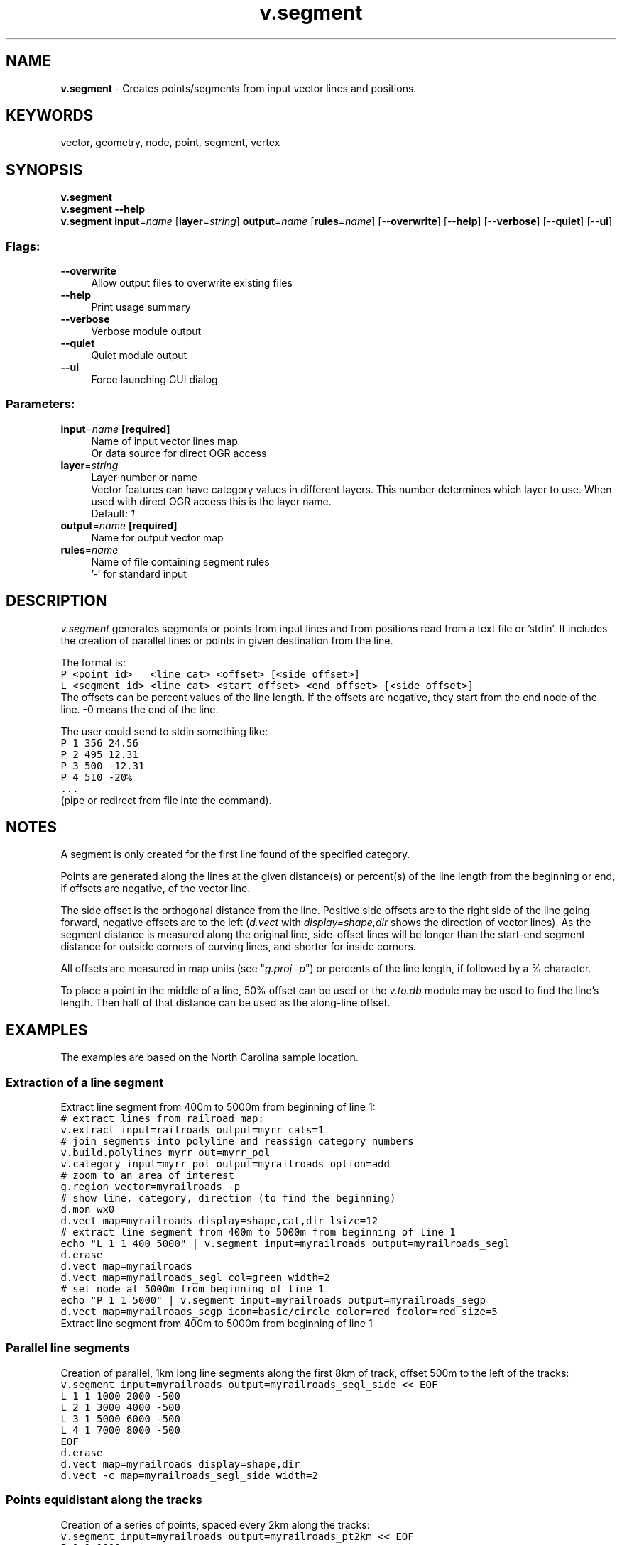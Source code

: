 .TH v.segment 1 "" "GRASS 7.8.5" "GRASS GIS User's Manual"
.SH NAME
\fI\fBv.segment\fR\fR  \- Creates points/segments from input vector lines and positions.
.SH KEYWORDS
vector, geometry, node, point, segment, vertex
.SH SYNOPSIS
\fBv.segment\fR
.br
\fBv.segment \-\-help\fR
.br
\fBv.segment\fR \fBinput\fR=\fIname\fR  [\fBlayer\fR=\fIstring\fR]  \fBoutput\fR=\fIname\fR  [\fBrules\fR=\fIname\fR]   [\-\-\fBoverwrite\fR]  [\-\-\fBhelp\fR]  [\-\-\fBverbose\fR]  [\-\-\fBquiet\fR]  [\-\-\fBui\fR]
.SS Flags:
.IP "\fB\-\-overwrite\fR" 4m
.br
Allow output files to overwrite existing files
.IP "\fB\-\-help\fR" 4m
.br
Print usage summary
.IP "\fB\-\-verbose\fR" 4m
.br
Verbose module output
.IP "\fB\-\-quiet\fR" 4m
.br
Quiet module output
.IP "\fB\-\-ui\fR" 4m
.br
Force launching GUI dialog
.SS Parameters:
.IP "\fBinput\fR=\fIname\fR \fB[required]\fR" 4m
.br
Name of input vector lines map
.br
Or data source for direct OGR access
.IP "\fBlayer\fR=\fIstring\fR" 4m
.br
Layer number or name
.br
Vector features can have category values in different layers. This number determines which layer to use. When used with direct OGR access this is the layer name.
.br
Default: \fI1\fR
.IP "\fBoutput\fR=\fIname\fR \fB[required]\fR" 4m
.br
Name for output vector map
.IP "\fBrules\fR=\fIname\fR" 4m
.br
Name of file containing segment rules
.br
\(cq\-\(cq for standard input
.SH DESCRIPTION
\fIv.segment\fR generates segments or points from input lines and from
positions read from a text file or \(cqstdin\(cq. It includes the creation
of parallel lines or points in given destination from the line.
.PP
The format is:
.br
.nf
\fC
P <point id>   <line cat> <offset> [<side offset>]
L <segment id> <line cat> <start offset> <end offset> [<side offset>]
\fR
.fi
The offsets can be percent values of the line length. If the offsets are
negative, they start from the end node of the line. \-0 means the end of the
line.
.PP
The user could send to stdin something like:
.br
.nf
\fC
P 1 356 24.56
P 2 495 12.31
P 3 500 \-12.31
P 4 510 \-20%
\&...
\fR
.fi
(pipe or redirect from file into the command).
.br
.SH NOTES
A segment is only created for the first line found of the specified category.
.PP
Points are generated along the lines at the given distance(s) or percent(s)
of the line length from the beginning or end, if offsets are negative, of the
vector line.
.PP
The side offset is the orthogonal distance from the line. Positive side
offsets are to the right side of the line going forward, negative offsets
are to the left (\fId.vect\fR with \fIdisplay=shape,dir\fR shows
the direction of vector lines). As the segment distance is measured along the
original line, side\-offset lines will be longer than the start\-end segment distance
for outside corners of curving lines, and shorter for inside corners.
.PP
All offsets are measured in map units (see \(dq\fIg.proj \-p\fR\(dq) or percents
of the line length, if followed by a % character.
.PP
To place a point in the middle of a line, 50% offset can be used or the
\fIv.to.db\fR module may be used to find the line\(cqs length. Then half of
that distance can be used as the along\-line offset.
.SH EXAMPLES
The examples are based on the North Carolina sample location.
.SS Extraction of a line segment
Extract line segment from 400m to 5000m from beginning
of line 1:
.br
.nf
\fC
# extract lines from railroad map:
v.extract input=railroads output=myrr cats=1
# join segments into polyline and reassign category numbers
v.build.polylines myrr out=myrr_pol
v.category input=myrr_pol output=myrailroads option=add
# zoom to an area of interest
g.region vector=myrailroads \-p
# show line, category, direction (to find the beginning)
d.mon wx0
d.vect map=myrailroads display=shape,cat,dir lsize=12
# extract line segment from 400m to 5000m from beginning of line 1
echo \(dqL 1 1 400 5000\(dq | v.segment input=myrailroads output=myrailroads_segl
d.erase
d.vect map=myrailroads
d.vect map=myrailroads_segl col=green width=2
# set node at 5000m from beginning of line 1
echo \(dqP 1 1 5000\(dq | v.segment input=myrailroads output=myrailroads_segp
d.vect map=myrailroads_segp icon=basic/circle color=red fcolor=red size=5
\fR
.fi
.br
Extract line segment from 400m to 5000m from beginning
of line 1
.SS Parallel line segments
Creation of parallel, 1km long line segments along the first 8km of
track, offset 500m to the left of the tracks:
.br
.nf
\fC
v.segment input=myrailroads output=myrailroads_segl_side << EOF
L 1 1 1000 2000 \-500
L 2 1 3000 4000 \-500
L 3 1 5000 6000 \-500
L 4 1 7000 8000 \-500
EOF
d.erase
d.vect map=myrailroads display=shape,dir
d.vect \-c map=myrailroads_segl_side width=2
\fR
.fi
.SS Points equidistant along the tracks
Creation of a series of points, spaced every 2km along the tracks:
.br
.nf
\fC
v.segment input=myrailroads output=myrailroads_pt2km << EOF
P 1 1 1000
P 2 1 3000
P 3 1 5000
P 4 1 7000
EOF
d.erase
d.vect map=myrailroads display=shape,dir
d.vect map=myrailroads_pt2km icon=basic/circle color=blue fcolor=blue size=5
\fR
.fi
.br
A series of points, spaced every 2km along the tracks
.SS Points equidistant along and offset the tracks
Creation of a series of points, spaced every 2km along the tracks,
offset 500m to the right:
.br
.nf
\fC
v.segment input=myrailroads output=myrailroads_pt2kmO500m << EOF
P 1 1 1000 500
P 2 1 3000 500
P 3 1 5000 500
P 4 1 7000 500
EOF
d.erase
d.vect map=myrailroads display=shape,dir
d.vect map=myrailroads_pt2kmO500m icon=basic/circle color=aqua fcolor=aqua size=5
\fR
.fi
.br
A series of points, spaced every 2km along the tracks, offset 500m to the right
.SS Points equidistant in percent along and offset the tracks
Creation of a series of points, spaced every 10% of the line\(cqs length along the
tracks from the end of the line up to the middle point, offset 500m to the right:
.br
.nf
\fC
v.segment input=myrailroads output=myrailroads_pt10pctO500m << EOF
P 1 1  \-0% 500
P 2 1 \-10% 500
P 3 1 \-20% 500
P 4 1 \-30% 500
P 5 1 \-40% 500
P 6 1 \-50% 500
EOF
d.erase
d.vect map=myrailroads display=shape,dir
d.vect map=myrailroads_pt10pctO500m icon=basic/circle color=red fcolor=black size=5
\fR
.fi
.br
A series of points, spaced every 10% of the line\(cqs length along the
tracks from the end of the line up to the middle point, offset 500m to the right
.SH KNOWN ISSUES
There is a problem with side\-offset parallel line generation for inside corners.
.SH SEE ALSO
\fI
LRS tutorial (Linear Referencing System),
.br
d.vect,
v.build.polylines,
v.lrs.segment,
v.parallel,
v.split,
v.to.db,
v.to.points
\fR
.SH AUTHOR
Radim Blazek, ITC\-Irst, Trento, Italy
.SH SOURCE CODE
.PP
Available at: v.segment source code (history)
.PP
Main index |
Vector index |
Topics index |
Keywords index |
Graphical index |
Full index
.PP
© 2003\-2020
GRASS Development Team,
GRASS GIS 7.8.5 Reference Manual
